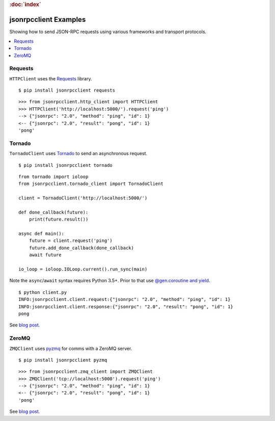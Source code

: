 .. rubric:: :doc:`index`

jsonrpcclient Examples
**********************

Showing how to send JSON-RPC requests using various frameworks and transport
protocols.

.. contents::
    :local:

Requests
========

``HTTPClient`` uses the `Requests <http://docs.python-requests.org/>`__ library.

::

    $ pip install jsonrpcclient requests

::

    >>> from jsonrpcclient.http_client import HTTPClient
    >>> HTTPClient('http://localhost:5000/').request('ping')
    --> {"jsonrpc": "2.0", "method": "ping", "id": 1}
    <-- {"jsonrpc": "2.0", "result": "pong", "id": 1}
    'pong'

Tornado
=======

``TornadoClient`` uses `Tornado <http://www.tornadoweb.org/>`__ to send an
asynchronous request.

::

    $ pip install jsonrpcclient tornado

::

    from tornado import ioloop
    from jsonrpcclient.tornado_client import TornadoClient

    client = TornadoClient('http://localhost:5000/')

    def done_callback(future):
        print(future.result())

    async def main():
        future = client.request('ping')
        future.add_done_callback(done_callback)
        await future

    io_loop = ioloop.IOLoop.current().run_sync(main)

Note the ``async``/``await`` syntax requires Python 3.5+. Prior to that use
`@gen.coroutine and yield
<http://tornado.readthedocs.io/en/stable/guide/coroutines.html#python-3-5-async-and-await>`__.

::

    $ python client.py
    INFO:jsonrpcclient.client.request:{"jsonrpc": "2.0", "method": "ping", "id": 1}
    INFO:jsonrpcclient.client.response:{"jsonrpc": "2.0", "result": "pong", "id": 1}
    pong

See `blog post <https://bcb.github.io/jsonrpc/tornado>`__.

ZeroMQ
======

``ZMQClient`` uses `pyzmq <https://pyzmq.readthedocs.io/>`__ for comms with a
ZeroMQ server.

::

    $ pip install jsonrpcclient pyzmq

::

    >>> from jsonrpcclient.zmq_client import ZMQClient
    >>> ZMQClient('tcp://localhost:5000').request('ping')
    --> {"jsonrpc": "2.0", "method": "ping", "id": 1}
    <-- {"jsonrpc": "2.0", "result": "pong", "id": 1}
    'pong'

See `blog post <https://bcb.github.io/jsonrpc/zeromq>`__.
